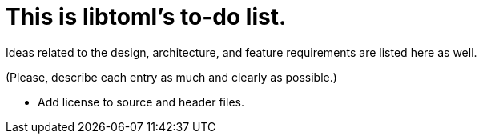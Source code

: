 = This is libtoml's to-do list.

Ideas related to the design, architecture, and feature requirements are
listed here as well.

(Please, describe each entry as much and clearly as possible.)

* Add license to source and header files.
